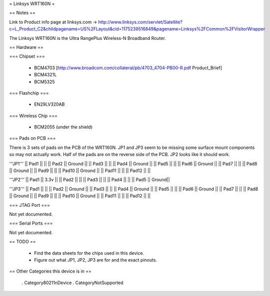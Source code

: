 = Linksys WRT160N =

== Notes ==

Link to Product info page at linksys.com -> http://www.linksys.com/servlet/Satellite?c=L_Product_C2&childpagename=US%2FLayout&cid=1175239516849&pagename=Linksys%2FCommon%2FVisitorWrapper

The Linksys WRT160N is the Ultra RangePlus Wireless-N Broadband Router.

== Hardware ==

=== Chipset ===

 * BCM4703 [http://www.broadcom.com/collateral/pb/4703_4704-PB00-R.pdf Product_Brief]
 * BCM4321L
 * BCM5325

=== Flashchip ===

 * EN29LV320AB

=== Wireless Chip ===

 * BCM2055 (under the shield)

=== Pads on PCB ===

There is 3 sets of pads on the PCB of the WRT160N.
JP1 and JP3 seem to be missing some surface mount components so may not actually work. Half of the pads are on the reverse side of the PCB.
JP2 looks like it should work.

'''JP1'''
|| Pad1 || ||
|| Pad2 || Ground ||
|| Pad3 || ||
|| Pad4 || Ground ||
|| Pad5 || ||
|| Pad6 || Ground ||
|| Pad7 || ||
|| Pad8 || Ground ||
|| Pad9 || ||
|| Pad10 || Ground ||
|| Pad11 || ||
|| Pad12 || ||

'''JP2'''
|| Pad1 || 3.3v ||
|| Pad2 ||  ||
|| Pad3 ||  ||
|| Pad4 ||  ||
|| Pad5 || Ground||

'''JP3'''
|| Pad1 || ||
|| Pad2 || Ground ||
|| Pad3 || ||
|| Pad4 || Ground ||
|| Pad5 || ||
|| Pad6 || Ground ||
|| Pad7 || ||
|| Pad8 || Ground ||
|| Pad9 || ||
|| Pad10 || Ground ||
|| Pad11 || ||
|| Pad12 || ||

=== JTAG Port ===

Not yet documented.

=== Serial Ports ===

Not yet documented.

== TODO ==

 * Find the data sheets for the chips used in this device.
 * Figure out what JP1, JP2, JP3 are for and the exact pinouts.

== Other Categories this device is in ==

 . Category80211nDevice
 . CategoryNotSupported

